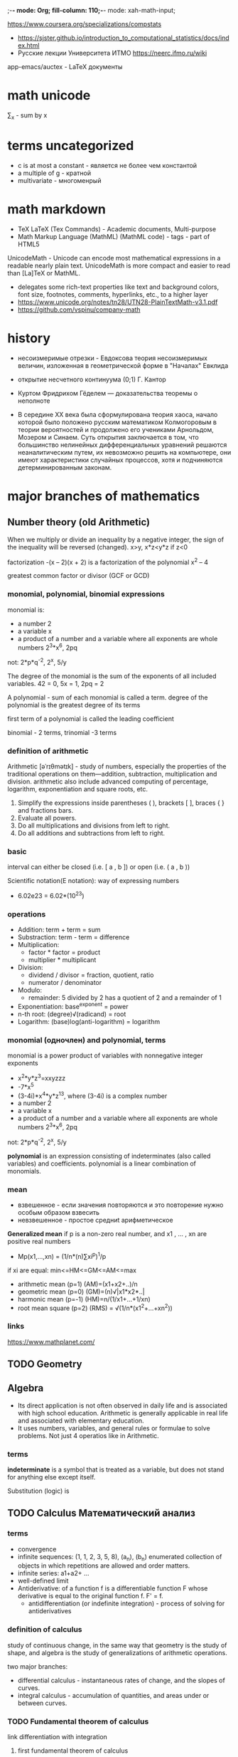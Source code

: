;-*- mode: Org; fill-column: 110;-*- mode: xah-math-input;

https://www.coursera.org/specializations/compstats
- https://sjster.github.io/introduction_to_computational_statistics/docs/index.html
- Русские лекции Университета ИТМО https://neerc.ifmo.ru/wiki

app-emacs/auctex - LaTeX документы
* math unicode
∑_x - sum by x
* terms uncategorized
- c is at most a constant - является не более чем константой
- a multiple of g - кратной
- multivariate - многоменрый
* math markdown
- TeX LaTeX (Tex Commands) - Academic documents, Multi-purpose
- Math Markup Language (MathML) (MathML code) - tags - part of HTML5

UnicodeMath - Unicode can encode most mathematical expressions in a readable nearly plain text. UnicodeMath is
 more compact and easier to read than [La]TeX or MathML.
- delegates some rich-text properties like text and background colors, font size, footnotes, comments,
 hyperlinks, etc., to a higher layer
- https://www.unicode.org/notes/tn28/UTN28-PlainTextMath-v3.1.pdf
- https://github.com/vspinu/company-math
* history
- несоизмеримые отрезки - Евдоксова теория несоизмеримых величин, изложенная в геометрической форме в "Началах" Евклида
- открытие несчетного континуума (0;1) Г. Кантор
- Куртом Фридрихом Гёделем — доказательства теоремы о неполноте

- В середине ХХ века была сформулирована теория хаоса, начало которой
  было положено русским математиком Колмогоровым в теории вероятностей
  и продолжено его учениками Арнольдом, Мозером и Синаем. Суть
  открытия заключается в том, что большинство нелинейных
  дифференциальных уравнений решаются неаналитическим путем, их
  невозможно решить на компьютере, они имеют характеристики случайных
  процессов, хотя и подчиняются детерминированным законам.


* major branches of mathematics
** Number theory (old Arithmetic)
When we multiply or divide an inequality by a negative integer, the sign of the inequality will be reversed
(changed). x>y, x*z<y*z  if z<0

factorization  -(x – 2)(x + 2) is a factorization of the polynomial x^2 – 4

greatest common factor or divisor (GCF or GCD)

*** monomial, polynomial, binomial expressions
monomial is:
- a number 2
- a variable x
- a product of a number and a variable where all exponents are whole numbers 2^3*x^6, 2pq
not: 2*p*q^-2, 2^x, 5/y

The degree of the monomial is the sum of the exponents of all included variables. 42 = 0, 5x = 1, 2pq = 2

A polynomial - sum of each monomial is called a term.  degree of the polynomial is the greatest degree of its
terms

first term of a polynomial is called the leading coefficient

binomial - 2 terms, trinomial -3 terms
*** definition of arithmetic
Arithmetic [əˈrɪθmətɪk] - study of numbers, especially the properties of the traditional operations on
 them—addition, subtraction, multiplication and division. arithmetic also include advanced computing of
 percentage, logarithm, exponentiation and square roots, etc.
1. Simplify the expressions inside parentheses ( ), brackets [ ], braces { } and fractions bars.
2. Evaluate all powers.
3. Do all multiplications and divisions from left to right.
4. Do all additions and subtractions from left to right.

*** basic
interval can either be closed (i.e. [ a , b ]) or open (i.e. ( a , b ))

Scientific notation(E notation): way of expressing numbers
- 6.02e23 = 6.02*(10^23)
*** operations
- Addition: term + term = sum
- Substraction: term - term = difference
- Multiplication:
  - factor * factor = product
  - multiplier * multiplicant
- Division:
  - dividend / divisor = fraction, quotient, ratio
  - numerator / denominator
- Modulo:
  - remainder:  5 divided by 2 has a quotient of 2 and a remainder of 1
- Exponentiation: base^exponent = power
- n-th root: (degree)√(radicand) = root
- Logarithm: (base)log(anti-logarithm) = logarithm
*** monomial (одночлен) and polynomial, terms
monomial is a power product of variables with nonnegative integer exponents
- x^2*y*z^3=xxyzzz
- -7*x^5
- (3-4i)*x^4*y*z^13, where (3-4i) is a complex number
- a number 2
- a variable x
- a product of a number and a variable where all exponents are whole numbers 2^3*x^6, 2pq
not: 2*p*q^-2, 2^x, 5/y

*polynomial* is an expression consisting of indeterminates (also called variables) and
 coefficients. polynomial is a linear combination of monomials.

*** mean
- взвешенное - если значения повторяются и это повторение нужно особым образом взвесить
- невзвешенное - простое  средниt арифметическое

*Generalized mean* if p is a non-zero real number, and x1 , … , xn are positive real numbers
- Mp(x1,...,xn) = (1/n*(n)∑xi^p)^1/p

if xi are equal: min<=HM<=GM<=AM<=max
- arithmetic mean (p=1) (AM)=(x1+x2+..)/n
- geometric mean (p=0) (GM)=(n)√|x1*x2*..|
- harmonic mean (p=-1) (HM)=n/(1/x1+...+1/xn)
- root mean square (p=2) (RMS) = √(1/n*(x1^2+...+xn^2))
*** links
https://www.mathplanet.com/

** TODO Geometry
** Algebra
- Its direct application is not often observed in daily life and is associated with high school education.
 Arithmetic is generally applicable in real life and associated with elementary education.
- It uses numbers, variables, and general rules or formulae to solve problems. Not just 4 operatios like in
 Arithmetic.
*** terms
*indeterminate* is a symbol that is treated as a variable, but does not stand for anything else except itself.

Substitution (logic) is
** TODO Calculus Математический анализ
*** terms
- convergence
- infinite sequences: (1, 1, 2, 3, 5, 8), (a_n), (b_n) enumerated collection of objects in which repetitions are allowed and
 order matters.
- infinite series: a1+a2+ ...
- well-defined limit
- Antiderivative: of a function f is a differentiable function F whose derivative is equal to the original
 function f. F' = f.
  - antidifferentiation (or indefinite integration) - process of solving for antiderivatives
*** definition of calculus
study of continuous change, in the same way that geometry is the study of shape, and algebra is the study of
 generalizations of arithmetic operations.

two major branches:
- differential calculus - instantaneous rates of change, and the slopes of curves.
- integral calculus - accumulation of quantities, and areas under or between curves.

*** TODO Fundamental theorem of calculus
link differentiation with integration
**** first fundamental theorem of calculus
**** second fundamental theorem of calculus
shows how antiderivatives are related to definite integrals.
** TODO Discrete mathematics
** Mathematical logic
*** Major subareas
- set theory [[set_theory]]
- model theory
- proof theory and constructive mathematics
- recursion theory
*** terms
- premise :: or argument - part of inference, a true or false declarative statement. a proposition. used in an
 argument to prove the truth of another proposition called the conclusion.
- conclusion :: or entailment. the consequence of the premises.
- formal logical systems :: deductive system (most commonly first order predicate logic) together with
 additional (non-logical) axioms
- Signature :: non-logical symbols of a formal language.
- predicates :: symbol that represents a property or a relation. это утверждение, высказанное о субъекте.  это
 функция с множеством значений { 0 , 1 }  (или {ложь, истина}),
- Quantifier :: an operator that specifies how many individuals in the domain of discourse satisfy an open formula
- Open formula, free variables :: a formula that contains at least one free variable: x+2 > y
- closed formula, bounded variables :: "∃y ∀x: x+2 > y" has truth value true
- Closed-form expression :: an expression formed with constants, variables and a finite set of basic functions
 connected by arithmetic operations (+, −, ×, ÷, and integer powers) and function composition. functions are
 nth root, exponential function, logarithm, and trigonometric functions or others.
- terms :: mathematical object - variable or predicate of variables
- first-order term ::  recursively constructed from constant symbols, variables and function symbols (x+1)*(x+1)
- atomic formula :: An expression formed by applying a predicate symbol to an appropriate number of
 terms. (x+1)*(x+1) >= 0, evaluates to true for each real-numbered value of x.
- Fallacy ['fæləsɪ] :: Логическая ошибка - the use of invalid or otherwise faulty reasoning in the
 construction of an argument which may appear to be a well-reasoned argument if unnoticed.
- bivalent :: true of false
- Hasse diagram :: https://en.wikipedia.org/wiki/Logical_connective
*** classical logic (deductive logic)
Most semantics of classical logic are *bivalent*, meaning all of the possible denotations of propositions can
 be categorized as either true or false

*argument* - collection of statements (premises) intended to support or infer a claim (conclusion)
- deductive - conclusion necessarily/certainly follows from premises
  - valid - sound - valid and all premises are true
  - invalid - unsound
- inductive - conclusion follows from premises with some probability
  - string
    - cogen - strong and all premises are true
    - uncogen -
  - weak - uncogen

inductive reasoning - general principle is derived from a body of observations.
- if n=1 and n+1 = 1 and n+2 = 1, then n+n = 1
- types:
  - Inductive generalization
  - Statistical generalization
  - Anecdotal evidence - evidence based only on personal observation
  - Prediction
  - Statistical syllogism
  - ...
Deductive reasoning - Inferences are steps in reasoning, moving from premises to logical consequences

Hasse diagram of logical connectives. Logic and set theory. https://en.wikipedia.org/wiki/Logical_connective
*** Formal logical systems
**** Signature <<signature>>
σ = (S_fun, S_rel, S_const, ar)
- S_fun - function symbols (examples: + , × , 0 , 1 ),
- S_rel - predicates (examples: ≤ , ∈),
- S_const - constants  (examples: 0 , 1)
- ar - assigns a natural number called arity to every S_fun or S_rel

*relational signature* - no function symbols

*algebraic signature* - no relation symbols
**** propositional logic, Propositional calculus, statement logic, sentential calculus, sentential logic, zeroth-order logic
proposition - true of false and relations between them

L = L(A, Ω, Z, I) - language
- A alpha - countably infinite set of symbols that serve to represent logical propositions: A ={p,q,r,s,t,u,p}
- Ω omega - operator symbols or logical connectives.: conjunction, disjunction, and implication ( ∧ , ∨ and
 →), negation (¬). Ω_0={⊥ ,⊤ } or {F,T}
- Z zeta - transformation rules that are called inference rules when they acquire logical applications.
- I iota - countable set of initial points that are called axioms when they receive logical interpretations.

***** Standard form of rule of inference:
- Premise#1
- Premise#2
- ...
- Premise#n
- __________
- Conclusion

propositions

****** rules
- ( p ∧ ( p → q ) ) → q                 	Modus ponens
- ( ¬ q ∧ ( p → q ) ) → ¬ p             	Modus tollens
- ( ( p ∨ q ) ∨ r ) → ( p ∨ ( q ∨ r ) )  	Associative
- ( p ∧ q ) → ( q ∧ p )                  	Commutative
- ( ( p → q ) ∧ ( q → p ) ) → ( p ↔ q )  	Law of biconditional propositions
- ( ( p ∧ q ) → r ) → ( p → ( q → r ) )  	Exportation

https://en.wikipedia.org/wiki/List_of_rules_of_inference#Table:_Rules_of_Inference
**** First-order logic, predicate logic, quantificational logic, and first-order predicate calculus, логики первого порядка
extension of proposition logic +  quantified variables or relations

"Theory" is sometimes understood in a more formal sense as just a set of sentences in first-order logic.

Alphabet - consist of

1) *logical symbols*, which always have the same meaning. vary by author, but usually include the following:
   - Quantifier symbols:
     + ∀ for universal quantification - Квантор всеобщности
     + ∃ for existential quantification -  ∃ Квантор существования asdasd
   - Logical connectives:
     - ¬,~ Отрицание («не») negation
     - ∧, & Конъюнкция («и») conjunction
     - ∨ Дизъюнкция («или»)  disjunction
     - →, ⊃ Импликация («если …, то …») implication
     - ↔,≡ biconditional
   - Parentheses, brackets, and other punctuation symbols
   - variables:  x, y, z, ... . Subscripts are often used to distinguish variables: x0, x1, x2, ... .
   - An *equality symbol* (sometimes, *identity symbol*) =
   - constants - T, V, or ⊤ for "true" F, O, or ⊥ for "false"

2) *Non-logical symbols* - [[signature]] - set of symbols

In first-order logic, the symbols in a signature are also known as the *non-logical symbols*.

formulas  (also called well-formed formulas or WFFs):
- Predicate of terms
- Equality of terms
- Negation of formula
- binary connectives of formulas
- quantifiers for formulas and variables

**** Second-order logic
extension of first-order logic +  quantifies over relations.


∀P ∀x ( Px ∨ ¬ Px ) - for every formula P, and every individual x, either Px is true or not(Px) is true (law
 of excluded middle)


P is prdicate and is semantically a set of individuals.

*Gödel's incompleteness theorem* (lack of a complete proof system) that there is no deductive system (that is, no notion of provability) for
 second-order formulas that simultaneously satisfies these three desired attributes:
- (Soundness) Every provable second-order sentence is universally valid, i.e., true in all domains under standard semantics.
- (Completeness) Every universally valid second-order formula, under standard semantics, is provable.
- (Effectiveness) There is a proof-checking algorithm that can correctly decide whether a given sequence of symbols is a proof or not.

**** Higher-order logic HOL
extension of second-order logic + quantifies over sets of sets and so on -  sets that are nested arbitrarily deeply.

**** Hoare logic or Floyd–Hoare logic or Hoare rules - Логика Хоара
Used for simple imperative programming language + concurrency, procedures, jumps, and pointers.

Hoare triple - describes how the execution of a piece of code changes the state
- {P}C{Q}
- P and Q are assertions: precondition and postcondition - formulae in predicate logic.
- C is a command

Hoare logic provides axioms and inference rules. Only partial correctness can be proven.

uses axiomatic techniques to define programming language semantics
** Set theory <<set_theory>>
- *set* - множество.C = {0,1,2}
- Cardinality [kɑːdɪˈnælɪtɪ] (мощность) - |B| = количество эллементов (elements or members)
- x ∈ B - x belongs to B
- y ∉ B - y does not belong to B
- A ⊆ B - A is a subset of B or A is contained in B - every member of set A is also a member of set B
- proper (or strict) subset - f A is a subset of B, but A is not equal to B
- ∅ - empty set - ∅ ⊆ A.
- A ⊆ U - universal set
- A ∪ B - *Union* - together
- A ∩ B - *Intersections* [ɪntəˈsekʃn] A ∩ ∅ = ∅ - пересечение - общее
- {1, 2, 3, 4} \ {1, 3} = {2, 4}. - Set *difference*
- A' = U \ A is called the absolute complement or simply complement of A
- {1, 2} \ {1, 2} = ∅.
- A ∩ A' = ∅. - A' or A^c = *Complement*
- *Cartesian product* - A x B - {1, 2} × {red, white, green} = {(1, red), (1, white), (1, green), (2, red),
  (2, white), (2, green)}.
- |A × B| = |A| × |B| = умножение
- union ∪ and intersection ∩: Commutative, Associative, Distributive
- absorption laws:
  - A∪(A∩B)=A
  - A∩(Α∪B)=A
- A∩B=A\(A\B)
- algebra of inclusion ⊆:
  - reflexivity A⊆A   - ∀x∈A:x⊆x
  - antisymmetry A⊆B and B⊆A only if A=B
  - transitivity. If A⊆B and B⊆C, then A⊆C
- equivalent:
  - A⊆B
  - A∩B=A
  - A∪B=B
  - A\B=0
  - B'⊆A'
- complement lows:
  - (A∪B)' = A'∩B'
  - (A∩B)' = A'∪B'
  - (A')'= A
  - 0' = U
  - U' = 0

- *Transitive closure* - binary relation R on a set X smallest relation on X that contains R and is
  transitive.
  - if X is a set of airports. xRy means "there is a direct flight from airport x to airport y. xR+y means "it
    is possible to fly from x to y in one or more flights
  - intersection of two R+ is transitive
  - union need not to be transitive.

Для илюстрации используются диагрмы эйлера Euler diagram.
** Probability see [[probability_theory]]
** Statistics see [[statistics]]
** TODO decision sciences
** TODO Trigonometry
is a branch of mathematics concerned with relationships between angles and ratios of lengths.
**** Логика Хоара
* Logarithm [ˈlɔgərɪðəm]
inverse function to exponentiation
- log = log по основанию e - *natural logarithm* - ln(x)
- e - Euler's number - log_e
- log(a)+log(b) = log(a*b)
- log(a)-log(b) = log(a/b)
- log(x^p) = p*log(x)
Используется для шкалирования результата [0,1] в удобочитаемый (-inf,+inf)
- log(1/2) = 0.69
- log(2/1) = -0.69
Используется для удаления смещения гистограммы в сторону меньших значений [0,+inf] с постоянным убыванием для
преобразования в нормальное распределение.

 Выравнивание дисперсии. Если для различных иксов постоянен не абсолютный разброс y, а
 относительный, так что с ростом y увеличивается и разброс, порождённый случайными причинами,
 логарифмирование может помочь.

* Graph theory [ɡrɑːf] [ˈθɪərɪ]
branch of Combinatorics [[combinatorics]]
** main terms
Graph - pair (V,E), where V={a, b, c} finite set of vertix  and E is a finite set of edges E={ab, ac}
- edge [ɛdʒ] :: ребро - joining a pair of nodes
- vertex [ˈvɜːtɛks] vertices [ˈvɜːtɪˌsiːz] node [nəʊd] :: вершиныx
- arc [ɑːk] :: дуга is a directed line (a pair of ordered vertices).
- Incident [ˈɪnsɪdənt] :: смежный edge
- adjacent [əˈdʒeɪsənt] :: примыкающий vertex
- successor [səkˈsɛsə] :: приемник vertex
- walk [wɔːk] :: тропа
- circuit [ˈsɜːkɪt] :: контур
- cycle [ˈsaɪkəl] :: цикл
- girth [ɡɜːθ] :: обхват
- circumference [səˈkʌmfərəns] :: длина окружности
- Hypergraph [haɪpəˈgræf] :: edge can join any number of vertices H=(X,E) X - nodes or vertices, E - non-empty
     subsets of X
** terms
Main properties:
- *radius of a connected graph* r(G) - minimum eccentricity from all the vertices
- *diameter* d(G) - maximum eccentricity from all to all other vertices
- *girth [ɡɜːθ]* - number of edges in the shortest cycle of ‘G’

-----
- *Incident edges* are edges which share a vertex. A edge and vertex are incident if the edge connects the
  vertex to another.
- A *loop* is an edge or arc that joins a vertex to itself.
- A vertex, sometimes called a *node*, is a point or circle. It is the fundamental unit from which graphs are
  made.
- Adjacent vertices are vertices which are connected by an edge.
- The *degree of a vertex* is simply the number of edges that connect to that vertex. Loops count twice.
- A *predecessor* is the node (vertex) before a given vertex on a path.
- A *successor* is the node (vertex) following a given vertex on a path.
- A *walk* is a series of vertices and edges. A u-v walk would be a walk beginning at u and ending at v.
- A *closed walk* is a walk from a vertex back to itself; a series of vertices and edges which begins and ends
  at the same place. May have repeated vertices or/and edges.
- A *circuit* is a closed walk with every edge distinct.
- A *cycle* is a closed walk with no repeated vertices (except that the first and last vertices are the same).
- A *path* is a walk where no repeated vertices. A u-v path is a path beginning at u and ending at v.
- *isolated vertex* has no edges.
- *indegree* = deg-(V), *outdegree* = deg+(V)
- *pendent vertex* = vertex deg(v) = 1.
- *degree sequence* for V={b, a, c, d} and E={ba, bc}  will be {2, 1, 1, 0}
- *distance between 2 vertices* - number of deges in a shortest path between U and V = d(U, V)
- *eccentricity of a vertex [ˌɛksɛnˈtrɪsɪtɪ]* e(V)  - max distance to all other.
- *central point* e(V) =r(V)
- *centre [ˈsɛntə]* set of all central points
- *circumference [səˈkʌmfərəns]* - number of edges in the longest cycle of ‘G’
- *Connected undirected graph.* 1) there is a path between every pair of vertices
- *Connected component* of undirected graph. A subgraph in which any two vertices are connected to each other by paths
- *Incidence matrix* columns - vertices, rows - edges
- *Degree matrix* - *diagonal matrix*
- *Laplacian matrix*

------
- *edge contraction* [kənˈtrækʃən] is an operation which removes an edge from a graph while simultaneously
  merging the two vertices that it previously joined
- *graph traversal* [ˈtrævɜːs] is an exploration of a graph in which the vertices are visited or updated one by one.
- A *Hamiltonian cycle* is a closed loop where every node is visited exactly once.
------
- *Circuit Rank of G* (cyclomatic number, cycle rank, or nullity)  minimum number of edges that must be removed from the
 undirected connectedgraph to break all its cycles, making it into a tree or forest. r = m - n + c
 where m= edges, n= vertices, c = number of connected components.
- *Laplacian matrix* (admittance matrix, Kirchhoff matrix or discrete Laplacian) -
** Theorems  [ˈθɪərəm]
*** Trees
*Kirchoff’s Theorem* - concstruct

-----
** Types of graphs:
- *null graph* no edges.
- *trivial graph* one vertix, no edges.
- A *multigraph* is a graph with multiple edges(parallel edges) with or without loops.
- *simple grapth* no parallel edges, no loops. deg(V) <= n-1 ∀ v ∈ G
- *directed and non-directed [dɪˈrɛktɪd]*. edge has direction ab=ba or not.
- *Connected graph* -  undirected graph when there is a *path* between every pair of vertices.
- *Bipartite Graph* - двудольный - with vertex partition V = {V1, V2} if every edge of E joins a vertex in V1 to a vertex in V2
  - Complete Bipartite Graph - bipartite graph -  if every vertex in V1 is connected to every vertex of V2.
- *complete graph* - simple undirected graph - every pair of distinct vertices is connected by a unique edge
-------
- *tree* -  any two vertices are connected by /exactly one/ path or a connected acyclic undirected graph.
 - if V = n, E = n-1.
- *tree* - disconnected acyclic graph
- *H Spanning Trees of G* - основное дерево. Where G is connected graph. H is a tree and has all vertices of G.
-




- An *acyclic directed graph* [eɪˈsaɪklɪk] is a finite directed graph which has no directed cycles.
- A *condensation* [ˌkɒndɛnˈseɪʃən] of a multigraph is the graph that results when you delete any multiple
  edges, leaving just one edge between any two points.
- If a graph has a path between every pair of vertices (there is no vertex not connected with an edge), the graph is called a connected graph.
    If a graph G’ can be constructed from a graph G by repeated edge contractions or deletions, the graph G’ is a graph minor of G.
    An inverted graph G’ of G is a graph with the same vertices but none of the same edges; two vertices in G’ are adjacent if and only if they were not adjacent in G.
    A multigraph is a graph without loops, but which may have multiple edges.
    A null graph is a graph with no edges. It may have one or more vertices.
    An oriented graph is a directed graph that doesn’t have any symmetric pairs of directed edges.
    A simple graph is a graph that doesn’t have any loops or multiple edges. No multiple edges means that no two edges have the same endpoints.
    A subgraph is a graph whose vertices and edges are included in the vertices and edges of another graph (the supergraph).
    A symmetric graph is a directed graph D where, for every arc (x,y), the inverted arc (y,x) is also in D.
    A trivial graph is a graph with only one vertex.
    An undirected graph is a graph where none of the edges have direction; the pairs of vertices that make up each edge are unordered.

** links
- https://www.statisticshowto.datasciencecentral.com/graph-theory/
- https://www.tutorialspoint.com/graph_theory/graph_theory_quick_guide.htm
* Abstract algebra and group theory [gruːp] Теория групп
Group theory - language to describe invertible transformations:
- translation
- rotation
- roto-translation
- reflections
- scalings
Cannot work with:
- scale
- affine transformation
- occlusions - затемнение части объекта
** terms
- https://ru.wikipedia.org/wiki/%D0%93%D0%BB%D0%BE%D1%81%D1%81%D0%B0%D1%80%D0%B8%D0%B9_%D1%82%D0%B5%D0%BE%D1%80%D0%B8%D0%B8_%D0%B3%D1%80%D1%83%D0%BF%D0%BF#%D0%9A
- https://en.wikipedia.org/wiki/List_of_group_theory_topics
- *group* - *set* with binary operation • (group law of G) to form a third element in such a way that four
  group axioms are satisfied:
  - *closure*		For all a, b in G, the result of the operation, a • b, is also in G.
  - *associativity*	For all a, b and c in G,       (a • b) • c = a • (b • c).
  - *identity*		There exists an element e such that, for every element a the equation e • a = a • e = a holds.
   e - identity element.
  - *invertibility*	For each a exists an element b (a^-1 or -a) such that a • b = b • a = e. e -  identity element.

Абелевые группы:
Convention	Operation	Identity	Powers	Inverse
Addition	x + y		0		nx	−x
Multiplication	x ⋅ y or xy	e or 1		x^n	x^−1

- *center of a group* -  set of elements that commute with every element of G. Z(G) = {z ∈ G ∣ ∀g ∈ G, zg = gz}
- *Abelian group* - коммутативная  -obey the axiom of commutativity[kəˈmjuːtətɪvɪtɪ] .
- *Group homomorphisms* - are functions that preserve group structure. G → H between two groups (G, •) and (H,
  ∗) where a(g • k) = a(g) ∗ a(k) - (∀g,k∈G
- *Isomorphic groups* [aɪsəˈmɔːfɪk] - if there exist group homomorphisms a: G → H and b: H → G such that
  a(b(h)) = h and b(a(g)) = g for any g in G and h in H
- *Identity element* - Нейтральный элемент 1: a · 1 = a and 1 · a = a
- *partial binary operation* - f:X->Y not forcing f to map every element of X to an element of Y. Ex. division
  of real numbers - a/0 is not defined for any real a.  However, both in universal algebra and model theory
  binary operations considered are defined on all of S × S.
- *Magma* - базовая математическая структура. Set with closed binary operation.  magma or closure axiom: For all a, b in M, the result of the operation
  a • b is also in M.  If partial operation, then a *partial magma*.
- *Semigroup* -  set S with a associative binary operation
- *monoid or groupoid* [məˈnɔɪd] -  полугруппа с нейтральным элементом
- *Ring* -  set R with two binary operations + and *ring axioms*:
  1. R is an abelian group under addition
     - associative
     - commutative
     - additive identity - There is an element 0 in R such that a + 0 = a for all a in R
     - additive inverse - For each a in R there exists −a in R such that a + (−a) = 0
  2. R is a monoid under multiplication
     - associative
     - multiplicative identity
  3. Multiplication is distributive with respect to addition
     - left distributivity a ⋅ (b + c) = (a · b) + (a · c) for all a, b, c in R
     - right distributivity (b + c) · a = (b · a) + (c · a) for all a, b, c in R
- Ring properties:
  - The additive identity, the additive inverse of each element, and the multiplicative identity are unique.
- *Field* -
- *Difference between groups and fields* - Groups model symmetries
- *Matrix ring* -

- *Matrix* [ˈmeɪtrɪks] - rectangular array of numbers, symbols, or expressions, arranged in *rows* and
  *columns*
- *dimensions* - 2x3 "two and three"
  - 1 2 3
  - 1 2 3

** Teorems
*Uniqueness of inverses* -
b 	= 	b • e 	     	 as e is the identity element
	= 	b • (a • c) 	  Because c is an inverse of a, so e = a • c
	= 	(b • a) • c 	by associativity, which allows rearranging the parentheses
	= 	e • c 	     	 since b is an inverse of a, i.e., b • a = e
	= 	c 	     	  for e is the identity element
there is only one inverse element of a

*Uniqueness of identity element* G is a group with two identity elements e and f. Then e = e • f = f, hence e
 and f are equal.
* Topology
разновидностью геометрии, не зависящих от расстояний, величин углов, площадей и объёмов. concerned with the
 properties of a geometric object that are preserved under continuous deformations, such as stretching,
 twisting, crumpling, and bending;

- space :: set (sometimes called a universe) and relationships between these points
- Metric space ::  set together with a metric on the set (M,d) where M is a set and d is a metric (function or
                  distance) d:MxM->R with axioms:
  1) d(x,y) = 0 <-> x=y
  2) d(x,y) = d(y,x)
  3) d(x,z) <= d(x,y)+d(y,z) subadditivity or triangle inequality
- topological space :: set of points, along with a set of neighbourhoods for each point, satisfying a set of
     axioms relating points and neighbourhoods OR ordered pair (X, τ), where X is a set and τ is a collection
     of subsets of X:
  - empty set and X itself belong to τ.
  - Any arbitrary (finite or infinite) union of members of τ still belongs to τ.
  - The intersection of any finite number of members of τ still belongs to τ.
- trivial topology :: (X,τ) -  X = {1, 2, 3, 4},  τ = {{}, {1, 2, 3, 4}}
- A\B ={x in A | x not in B} :: дополнение B до A (если B in A)
- Closed set :: подмножество пространства, дополнение к которому открыто.
- Open set :: subset U of a metric space is opern if every point in U has a neighborhood contained in U
- Neighbourhood :: V окрестность точки x если существует открытое множество U ∈ τ такое, что x∈U⊂V
- Hausdorff space T2-space ::  topological space любые две различных точки x, y из X обладают
     непересекающимися окрестностями.
- Euclidean space ::  конечномерное вещественное векторное пространство R^n c скалярным произведением, либо
     метрическое пространство, соответствующее такому векторному пространству.
  - Скаля́рное произведе́ние a•b = a1*b1+a2*b2.... или |a|*|b|*cos<(a,b), что эквивалентно
  - Евклидово пространство это афинное пространство с метрикой. Метрика - это мера расстояния между объектами.
- Affine space :: оперирует с объектами не одного, а двух типов: «векторами» и «точками». Euclidean spaces are
                  affine spaces.
- База топологии :: семейство открытых подмножеств топологического пространства X, такое, что любое открытое
                    множество в X представимо в виде объединения элементов этого семейства.
- Second-countable space ::
- Homeomorphism ::  однозначное и взаимно непрерывное отображение топологических пространств, биекция,
                   связывающая топологические структуры двух пространств
  - Пространства, связанные гомеоморфизмом, топологически неразличимы
  - кружка и бублик (тор) топологически эквивалентны
- Manifold Многообра́зие :: хаусдорфово топологическое пространство со счётной базой, каждая точка которого
     обладает окрестностью, гомеоморфной евклидову пространству R^n
  - Евклидово пространство является самым простым примером многообразия
  - Любая двумерная поверхность без края
- Smoothness of function ::  функция, имеющая непрерывную производную на всём множестве определения
- Injective function Инъекция ::  maps distinct elements of its domain to distinct elements
- Embedding Вложение :: f: X->Y (with "hooked arrow") injective and structure-preserving(morphism)
 map. continuous (change without jump).
** dot product
see [[vector_algebra]]
Это метрика расстояния для Real coordinate space. Simple case: Cartesian coordinates of the points of a
Euclidean space.

Используется для задания Euclidean space.

скалярное произведение это функция
- для любыъ векторов u,v,w и и любых чисел a,b: (a*u+b*v,w) = a(u,w)+b(v,w)
- (u,v) = (v,u)
- (u,u) >= 0

Пример такого пространства, это набор вечественных чисал (x1,x2,x3), где скалярное произведение:
- (x,y) = ∑xi*yi = x1*y1+x2*y2+x3*y3

Определение скалярного произведения достаточно, чтобы ввести понятия
- длина |u|=sqrt((u,u))
- угол = arccos((x,y)/(|x|*|y|))
** Vector space or linear space
set whose elements are vectors, may be added together and multiplied ("scaled") by numbers called
 scalars. (generalize Euclidean vectors)

Векторы коллинеарны если они одно их двух
- независимы [[linear_combination]]
- их векторное произведение коллинеарных векторов равно 0
** Affine space
Affine space is a set A with a vector space, and a transitive and free *action* of the *additive group* of
verctor space on set A.

- The elements of the affine space A are called points.
- The vector space is said to be associated to the affine space, and its elements are called vectors.
- action generally denoted as an addition.
  - a+0=a
  - (a+u)+w = a+(u+w), where a ∈ set A and u,w in vector space A
  - for any m and n in set A, there is only one v ∈ vector space A: N=M+v

** Norm
function from a real or complex vector space to the non-negative real numbers that behaves in certain ways
like the distance from the origin:
- subadditivity/ triangle inequality: p(x+y) <=p(x) + p(y)
- Absolute homogeneity: p(s*x) = |s|*p(x), for all x ∈ X and all scalars s.
- Positive definiteness/Point-separatin: if p(x) = 0, then x = 0

* Linear algebra
- https://habr.com/ru/post/261421/
- linear [ˈlɪnɪə] equations [ɪˈkweɪʃn]:   a1x1+a2+.. = b
- linear function: (x1,..xn)->a1x1+a2+..anxn
- Линейность функции:
  - f(x+y) = f(x) + f(y)
  - f(c*x) = c*f(x)
- Декартова - прямоугольная система координат
- контрвариантные координаты вектора a^i = a^1*e1+a^2*e2 - столбцом
- ковариантные координаты - координаты в декартовой системе координат - строкой
- связь контрвариантных и ковариантных координат https://habr.com/ru/post/261421/
- Tangent vector Касательный вектор - элемент касательной прямой к кривой или касательной плоскости к
  поверхности
- Tensor [ˈtensər] T:v1 x v2 x v3 -> R - полилинейная функция-отображения из произведения векторныз
  пространств в вещественные числа
- Тензор Риччи
  - измеряет деформацию объёма
  - степени отличия геометрии многообразия от геометрии плоского евклидова пространства
- Symmetric tensor - Tij = Tji
** Linear combination <<linear_combination>>
linear comany form of x and y is ax + by, where a and b is constants
- V1: a1*x+b1*y or (a1,b1)
- V2: a2*x+b2*y or (a2,b2)
- V1+V2 = a1*x+b1*y +  a2*x+b2*y = (a1+a2)*x + (b1+b2)*y
- or a*V1+b*V2

- *нетривиальной*, если хотя бы один из её коэффициентов отличен от нуля.
- *барицентрической*, если сумма её коэффициентов равна 1[4],
- *выпуклой*, если сумма её коэффициентов равна 1 и все коэффициенты неотрицательны,
- *сбалансированной*, если сумма её коэффициентов равна 0.

*Linear independence* - if a1*v1 + a2*v2 = 0 and a1 != 0 or a2 !=0 - linear dependent
- for vectors - they are not collinear if they are independent
- for Линейные системы уравнений - имеет однозначное решение тогда, когда столбцы её основной матрицы являются линейно независимыми.
- matrixs: Ранг матрицы равен максимальному числу её линейно независимых строк или столбцов.
** Cramer's Rule
determinant of a coefficient matrix (let it be |A| )
- == 0 =>  no solutions or infinite solutions.
- != => unique solution
** Соглашение Эйнштейна Einstein notation
- y = (i=1-3)∑ci*xi = c1*x1+c2*x2+c3*x3  == y = ci*x^i
- uk=ai*bk^i == uk = (i=1-n)∑ai*bk^i где n - размерность a, b
- e'i = Si^j*ej - суммирование по j

** Ковариантность и контравариантность
- https://ru.wikipedia.org/wiki/%D0%9A%D0%BE%D0%B2%D0%B0%D1%80%D0%B8%D0%B0%D0%BD%D1%82%D0%BD%D0%BE%D1%81%D1%82%D1%8C_%D0%B8_%D0%BA%D0%BE%D0%BD%D1%82%D1%80%D0%B0%D0%B2%D0%B0%D1%80%D0%B8%D0%B0%D0%BD%D1%82%D0%BD%D0%BE%D1%81%D1%82%D1%8C_(%D0%BC%D0%B0%D1%82%D0%B5%D0%BC%D0%B0%D1%82%D0%B8%D0%BA%D0%B0)

* Matrix theory
- m-by-n matrix - m rows, n columns - dimensions
- a21 - second row, first column element(or entries) - aij

application of matrices:
- linear transformations - rotation of vectors in three-dimensional space
- solution of systems of linear equations
** Operations
+ Addition
  - require equal dimensions
  - (A+B)ij = Aij+Bij
+ Scalar multiplication - (cA)ij= c*Aij
+ Transposition - A m-by-n to A^tr or A^T n-by-m (A^T)ij = Aji - переворачивает относительно диагонали
  - A*A^T =  *symmetric matrices*
| 1 7 |
| 7 1 |
+ Matrix multiplication - используются для преобразования векторов
  - require A n columns equal to B m rows
  - 2*1000 + 3*100 + 4*10 = 2340
  - associativity (AB)C = A(BC)
  - left and right distributivity (A + B)C = AC + BC as well as C(A + B) = CA + CB
  - not commutative AB =! BA
| 2 3 4 |   | 0 1000 |   | 3 2340 |
| 1 0 0 |   | 1  100 | = | 0 1000 |
|       |   | 0   10 |   |        |
Определитель (детерминант)
- require квадратная
- Δ = det A
- for 2x2 Δ = a11a22 - a12a21

** Elementary matrix Элементарные преобразования матрицы
Элементарные преобразования не изменяют множество решений системы линейных алгебраических уравнений, которую
 представляет эта матрица.

Элементарная матрица - если умножение на неё произвольной матрицы В приводит к элементарным преобразованиям
строк в матрице В.
** Invertible matrix Обра́тная ма́трица A^-1
A*A^-1 = A^-1*A = E - единичная матрица
** Identity matrix Единичная матрица
 квадратная матрица, элементы главной диагонали которой равны единице поля, а остальные равны нулю.
| 1 0 |
| 0 1 |
Свойства:
AE=EA=A
A^0 = E
A*A-1
** singular-value decomposition (SVD) Сингулярное разложение
* Combinatorics - Комбинаторика <<combinatorics>>
** Биномиальный коэффициент (combination), факториал
это коэффициенты при x^k в разложении бинома Ньютона (1+x)^n
- (1+x)^n = ∑Cnk*x^k
- обозначается Cnk или вертикальные скобочки (n k)
- Cnk = n!/(k!(n-k)!) для 0<=k<=n. Если k>n Cnk=0
- факториал n! = 1*2*..*n
- (n-1)!=n!/n => 0!=1
- 0!=1, 1!=1, 2!=2, 3!=6, 4!=24, 5!=120
- файкториал 4!=24 - это количество перестановок для множества {A,B,C,D}
*** combination сочетание <<combination>>
Число сочетаний из n по k - это subset of k distinct elements of n элементов. Порядок не важен. Без повторяющихся.
- Сnk = n!/(k!(n-k)!)
Пример 3-element subsets of a 5-element set - (12345 - element set, 123,124,125,134 - subset)
- С(n k) = C(5 3) = 5!/(3!(5-3)!) = 120/6*2= 10
- 123,124,125,134,135,145,234,235,245,345
Пример three fruits, say an apple, an orange and a pear, there are three combinations of two
- an apple and a pear
- an apple and an orange
- a pear and an orange

*combinations with repetition*
- обозначается вертикально ((n k))
- ((n k)) = (n+k-1  k)
* Probability theory <<probability_theory>>
*Probability* is the measure of the likelihood that an event will occur.
- эксперименты
- элементарные исходы - чем может закончится эксперимент

Probability (risk) = p/(p+q)
Odds = p / q, где p положиьные исходы, q отрицательные

Частотная и Байесовская(Bayes') вероятность:
- P(x) - доля выпаданий события среди n испытаний
- P(x) - степень уверенности в истинности суждения

Теория проверки статистических гипотез:
- Частотная - позволяет отвергать или не отвергать модели-гипотезы
- Байесовская - выдает апостериорную вероятность быть адекватной для каждой из моделей гипотез

*sample space* - Flipping a coin leads to a sample space composed of two outcomes that are almost equally
 likely.
** Probability distribution
Probability distribution - function whose value at any given sample (or point - outcome) can be interpreted as
 providing a relative likelihood (or probability) that the value of the random variable would equal that
 sample.

P:A->R [0,1]

Методы описания (распределения случайной величины):
- F(x) функции распределения - вероятностью того, что значения случайной величины меньше или равное
  вещественного числа x - интервал [a, b) - вероятность F(b)-F(a)
- f(x) - плотности вероятности density
- характеристической функции
- probability mass function (PMF)
- cumulative distribution function
** Kolmogorov axioms and basis ( частотная)
1) Probability quantifies as a number between 0 and 1
2) P(Ω) = 1 - probability that at least one of the elementary events
3) P(∪Ei) = ∑P(Ei) Where E - events. Any countable sequence of disjoint sets (synonymous with *mutually
   exclusive events*) satisfies. - взаимоисключающие события

Note:
- P(E) -  probability of some event
- Let (Ω, F, P) be a probability space -
- Ω - set of all possible outcomes
- F - set of *events* - each event is a set containing zero or more *outcomes* - или Алгебра событий
- *elementary event* or simple event - is an event which contains only a single outcome
- P(not A) = 1 - P(A)

Example: single coin-toss, and assume that the coin will either land heads (H) or tails (T) (but not both). No
assumption is made as to whether the coin is fair.
- Ω = {H,T}
- F={∅,{H},{T},{H,T}}
- P(∅)=0 - Вероятность невыподания = 0
- P({H,T})= 1 = P({H}) + P({T})

Consequences: P(A∪B)=P(A) + P(B) - P(A∩B) becouse of:
- P(A∪B) = P(A) + P(B\A) (by Axiom 3)
- P(A∪B) = P(A) + P(B\(A∩B))
- P(B) = P(B\(A∩B)) + P(A∩B)
- P(B) - P(A∩B) = P(B\(A∩B))

** веротяность, условная вероятность <<conditional_probability>>
условная вероятность и теорема Байеса (Bayes' theorem) являются фундаментом для байесовского классификатора
- случайным экспериментом - эксперимент, результат которого не детерминирован изначально
- элементарный исход - исхода случайного эксперимента
- пространством элементарных исходов - омега Ω

P(A) = n/N - *вероятность* А
- n - равновероятные элементарные исходы, составляющие событие A,
- N - все возможные элементарные исходы

*Дополнение события А* - это неболагоприятные события для А. У дополнения А и самого А нет общих исходов - они
 взаимоисключающие, называют *несовместные*. (черта над А, у нас ^A)
- P(A) - P(^A) = 1
- 1 - 0.7 = 0.3 - 0.7 и 0.3 вероятности 2 взаимоисключающих событий

вероятность двух несовместимых событий в одном эксперименте
- P(A U B ) = P(A) + P(B) - где А и B - несовместимые

вероятность двух независимых событий в двух разных экспериментах или пересечение в одном
- P(A ∩ B) = P(A) * P(B)
- если равенство выполняется, то события *независимы*

вероятность двух совместимых событий в двух разных экспериментах
- P(A U B) = P(A) + P(B) - P(A ∩ B)

Разбиение вероятностного пространства — это взаимоисключающие и совместно исчерпывающие события

Услованая вероятность P(B|A) - вероятность B при условии A уже произошло (posterior probability)
- P(B|A) = P(A and B) / P(A)
  - где P(A and B) - вероятность что произошло А и затем B
- P(A and B) = P(A) * P(B|A)
  - если это один эксперимент, то скорее всего P(A and B) = P(A)
  - например: Среди студентов-первокурсников онлайн-магистратуры SkillFactory 30 % устроились на
    работу в первый месяц обучения, а остальные — позже. Среди тех, кто устроился на работу в первый
    месяц, 70 % получили повышение в течение года.
    - 30/70*70/100=0.3 получили повышение в течении первого года

Precision = P(real=1&pred=1|pred=1) = tp/(tp+fp)
Recall = P(real=1&pred=1|real=1) = tp/(tp+fn)
Specificity = P(real=0&pred=0|pred=0)

Cобытия A и B называются *независимыми*, если вероятность их пересечения равна произведению вероятностей
- P(A and B) = P(A) * P(B|A)

Вероятность, что случайно выбранный человек пьёт кофе, равна сумме вероятности, что человек пьёт кофе и
  является мужчиной, и вероятности, что человек пьет кофе и является женщиной.

** types of events
Marginal Probability - probability of one event, P(A).

*Joint probability* - just product of two Independent events. ex. for two coins: 01 11 10 00
- P(A,B) = P(A)*P(B) - for independent

*Cross-entropy* - measures the difference between two probability distributions. see [[file:theory::entropy]]
- is a averaged probabilities of p outcomes by the weights of amount of information in q outcomes.
- relative entropy, for discrete: H(p,q) = - ∑_x p(x)*log(q(x))
- relative entropy, for continuo: H(p,q) = - ∫ P(x)*log(Q(x)) dx
- where p is true q predicted distribution.
- entropy is uncertainty associated with it variable
- measure surprise/discrepancy when moving from one distribution to another.
- Asymmetric: Cross-entropy is not symmetric with respect to its arguments. It penalizes deviations from the
 true distribution more severely than vice versa.
- sensitive to small differences between the predicted and true distributions. It penalizes larger deviations
 more severely than smaller ones.
- will be equal to the entropy of the distribution if the two probability distributions are identical.


*Independent events*
- P(A and B) = P(A∩B)=P(A)P(B)  -  joint probability equals the product of their probabilities
- two coins are flipped the chance of both being heads is 1/2*1/2 = 1/4
*Mutually exclusive events*
- P(A and B) = P(A∩B)= 0
- P(A or B) = P(A∪B) = P(A) + P(B) - P(A∩B) = P(A)+P(B)
- Ex. Chance of rolling a 1 or 2 on a six-sided die is P(1 or 2) = P(1)+P(2) = 1/6 + 1/6 = 1/3
*Not mutually exclusive events*
- P(A or B) = P(A∪B) = P(A) + P(B) - P(A∩B)
- Ex. drawing card from a deck of cards, the chance of getting a heart or a face card (J,Q,K) (or one that is both):
  - total 52, 13 - hearts, 12 - face cards, 3 - heart face cards in deck.
  - 13/52 + 12/52 - 3/52 = 11/26
*Conditional probability* - probability of some event A, given the occurrence [əˈkʌrəns] of some other event B
 (учитывая наличие)
- P(A|B) -  "A given B" - Вероятность A учитывая unconditional B
- Ex. Box: 2 red and 2 blue balls. Taking second boll A pobability: 1/3
- P(B)=1/2  P(A∩B) = x/(1/2) = 1/3
- P(A|B) = P(A∩B)/P(B) = P(B|A)P(A)/P(B)
- P(A and B) = P(A|B)*P(B) - вероятность совместного появления двух зависимых событий А после B:
- Ex. В урне 4 белых и 7 черных шаров. всего 11. Оба белые?
  - P(B) = 4/11
  - P(A|B) = 3/10
  - P(A∩B) = 3/10*4/11=6/55
** теорема Байеса Bayes' theorem
see [[conditional_probability]]

- P(A|B) = P(A and B)/P(B)
- P(B|A) = P(A and B)/P(A)

Теорема Байеса - позволяет «переставить причину и следствие»
- P(A|B) = ( P(B|A)*P(A) ) / P(B)
- из P(B|A) можно получить P(A|B)
- P(A and B) = P(A) * P(B|A) = P(B) * P(A|B)
- Posterior = ( Likelihood * Prior ) /  Evidence



: P(A|B) = P(B|A)*P(A)/P(B)

- Если B разложить на "B и A" и "B и не A", то:
  - P(B) = P(B,A)+P(B,¬A)
  - P(A|B) = P(B|A)P(A)/(P(B|A)P(A)+ P(B|¬A)P(¬A))

in P(A|B) = ( P(B|A)*P(A) ) / P(B)
- *posterior probability* of A = P(A|B)
- *prior probability* of A = P(A)
- A is called /hypothesis/ and B is /given data/

If P(A|B) = P(A), then events A and B are said to be independent.



: P(Ai|B) = P(B|Ai)*P(A)/∑(P(B|Aj)*P(Aj))
for A1, ..., An - mutually exclusive and exhaustive events


*** Prior probability A
Информативное априорное распределение - выражает конкретную информацию о переменной.
- Например, подходящим априорным распределением для температуры воздуха завтра в полдень будет нормальное
  распределение со средним значением, равным температуре сегодня в полдень, и дисперсией, равной ежедневной
  дисперсии температуры.

Неинформативное априорное распределение выражает размытую или общую информацию о переменной.
- Например, такое априори может выражать «объективную» информацию о том, что «переменная может быть только
  положительной» или «переменная лежит в интервале».


the same result would be obtained if all the prior probabilities P(Ai) and P(Aj) were multiplied by a given
 constant.

*improper prior* - in many cases the sum or integral of the prior values may not even need to be finite to get
 sensible answers for the posterior probabilities.
- Statisticians sometimes use improper priors as uninformative priors.

*** Example:
- Suppose we have 100 movies and 50 books.
- There are 3 different movie types: Action, Sci-fi, Romance,
- 2 different book types: Sci-fi, Romance

100 movies
- 20 of those  are Action.
- 30 are Sci-fi
- 50 are Romance.

50 books
- 15 of those are Sci-fi
- 35 are Romance

So given a unclassified object,
- P(Movie) = *Prior* = 100/150 - it's a movie
- P(Book) = *Prior* = 50/150 - for book.
- If we already know it's a movie, then the probability that it's an action movie is 20/100, 30/100 for Sci-fi and 50/100 for Romance.
- If we already know it's a book, then that probability that it's an Sci-fi book is 15/50, 35/50 for Romance.
- P(movie|Sci-fi) = P(Sci-fi| Movie) * P(Movie) / P(Sci-fi)
task:
- P(Sci-fi| Movie) = P(movie|Sci-fi) * P(Sci-fi) / P(Movie)
- P(Sci-fi) = *Evidence* = 45/150
- P(movie|Sci-fi) = *Posterior* = 30/100
- P(Sci-fi| Movie) = *Likelihood* = (30/100*45/150)/(100/150) = 0.135

** Frequent классическая частотная статистика
Классической или частотная статистика - , которая предполагает, что вероятности — это
частота конкретных случайных событий, происходящих в длительном цикле повторяющихся испытаний.

считаем, что случайную величину можно оценить, только если будет проведено большое количество
экспериментов.

** Bayesian Байесовская статистика
предоставляет математические инструменты для обновления представлений о случайных событиях в свете
появления новых данных или свидетельств об этих событиях.

 случайная величина — это детерминированный процесс, который можно просчитать даже без
 экспериментов, если знать значение всех влияющих на процесс факторов.

** схемой повторных независимых испытаний или схемой Бернулли <<bernuli>>
- Какова вероятность того, что в результате n независимых испытаний событие A наступит ровно k раз?
- P(A)=p
- Pk =
- Ckn - Количество различных сочетаний успеха и неудач в последовтаельности испытаний
- Вероятность удачной комбинации P(A)P(B) = p^k*(1-p)^n-k
- Pnk=Ckn*p^k*(1-p)^n-k см [[combination]]
** Непрерывная случайная величина  continuous probability distribution
*** Функция распределения or cumulative distribution function CDF
Общее:
- 0<=F(x)<=1
Дискретную можно настроить: F(x)=p(l(x-x0)) + p(l(x-x1))
- для дискретной СВ функция распределения является ступенчатой.
Непрерывная CDF:
- CDF F(x) = P(X < x) - describes the probability that the random variable is no larger than a given value
- P(a<X<=b)=F(b)-F(a)
- интеграл от -∞ до x от f(t) по dt = F(x) where f(x) - probability density function
- P(X=b)=F(b) - (x->-b)limF(x) - If F is continuous at b this *equals zero*
- In the case of a continuous distribution, it gives the area under the probability density function from
  -∞ to x.

probability that the outcome lies in a given interval can be computed:
- by taking the difference between the values of the cumulative distribution function at the endpoints of the interval
- by integrating the probability density function over that interval
**** гемор через функцию распределения
 *теории распределений на подмножествах R*
 - До этого мы имели дело с дискретным распределением, пронумерованным исходам дается вероятность.
 - Если функция распределений X = X(ω) у которой область значений R
 - Рассмотреть булеву σ-алгебру подмножеств R, порожденную всевозможными интервалами на прямой R. (борелевским полем)
 - Введем измеримое пространство (R,β)  {w:X(w)∈β}⊂Ω
 - вероятность попадания значения X в B как Px(B) = P(X^−1(B))
 - Случайной величиной X=X(ω) называется измеримое отображение измеримого пространства (Ω,A) на борелевскую прямую (R,β).
 - Борелевское поле является чрезвычайно сложным объектом с точки зрения строений его элементов, поэтому
   задание функции P(B), B∈β представляется совершенно неразрешимой проблемой.
 - мы знаем, что B порождается интервалами вида (−∞, x)(событиями X < x)
 - начнем с задания вероятности только на событиях, порождающих β:F(x)=P(X<x), x∈R потом распространить ее аддитивным
 образом на булеву алгебру конечных объединений всевозможных интервалов на R


 Cейчас мы займемся построением вероятностных моделей, в которых пространство элементарных исходов есть
 числовая прямая.
 *функцией распределения F(x)=P(X<x) случайной величины X*
 - Пусть X принимает вероятность 1/2 на x = -1 и x = 1. Тогда функция распределения F(x) = (0 if x<-1 1 if x>1 else 1/2)
 - Действительно, для любого x <−1 множество (−∞, x) не содержит значений X => F(x) = 0
 - В области x > +1 содержатся все значения случайной величины X, которые она принимает с положительной
   вероятностью, поэтому F(x) = 1 при x>+1
 Свойства функции распределения
 - (x->-∞)lim F(x)=0
 - (x->+∞)lim F(x)=1
 - 0<=F(x)<=1
 - F(x) – неубывающая функция x∈R.
 - Функция F(x) имеет не более чем счетное множество скачков.
 - Абсолютно непрерывными называют распределения, имеющие плотность вероятности
 - F(x) = μ(-∞,x]= интеграл от -∞ по x от f(t) по dt где f(x) - probability density function

*** Плотность вероятности probability density function (PDF) or density f(x) <<PDF>>
A distribution has a density function if and only if its *cumulative distribution function* F(x) is absolutely
continuous. In this case: F is almost everywhere differentiable, and its derivative can be used as probability
density: (d/dx)F(x)=f(x)
- P(a<=X<=b) = интеграл от а до b
по *f(x)* по dx
- F(x)= интеграл от -∞ до x по f(u) по du - распределение
- one can think of f(x)dx as being the probability of X falling within the infinitesimal interval [x , x+dx].
- f(x) - [0,1]

Example:
- Suppose bacteria of a certain species typically live 4 to 6 hours.
- The probability that a bacterium lives exactly 5 hours is equal to zero.
** Распределения
- свойства https://en.wikipedia.org/wiki/Probability_distribution
- https://en.wikipedia.org/wiki/List_of_probability_distributions

Распределение (distribution) - это формула описания значений случайной величины - для каждого события какая вероятность. PMS
 чаще всего, так как для дискретных.
*** характеристики
*Probability mass function* (PMF) (функция вероятности) - for discrete only
- P(X) = R, ∑P(X) = 1
- for continues variable PDF is used
- для монеты pX(x)=(1/2 if x∈{0, 1}, 0 if x∉{0,1})
- ->[0,1]
- x - outcomes, y - probability

*Probability density function* (PDF) - Плотность вероятности - for continuous
- вероятность попадания слуйчайной величины в интервал
- ingetral -∞ +∞ f(x)dx = 1

*Cumulative distribution function* (CDF) - удобно для continuous random variable
- ingetral -∞ x f(t)dt = F(x)
- вероятность того, что случайная величина X примет значение, меньшее х
- F(x) = P(X < x) - probability that the random variable X takes on a value less than or equal to x
- lim -> +∞ F(x) = 1
- lim -> -∞ F(x) = 0
- F(b)-F(a) - для непрерывной - вероятностью того, что значения случайной величины меньше или равное
  вещественного числа x

*Mode*
- = типичность
- значение во множестве наблюдений, которое встречается наиболее часто
- Модой абсолютно непрерывного распределения называют любую точку локального максимума плотности распределени.
*Median*
- P(X<=m)>=1/2 and P(X>=m)>=1/2 where m-median
- P(X<=m) = P(X>=m) = интеграл от -∞ to m от f(x) по dx = 1/2 где f(x) -  probability density
- учитывает площадь f(x) 50% на %50
*Mean* Среднее значение - некоторое число, заключённое между наименьшим и наибольшим из их значений ???

*arithmetic mean* - сумма элементов деленная на количество
- np.mean
- вычитание среднего из каждого эллемента - привеодит к mean = 0

*Expected value* Математическое ожидание - модель для среднего арифметического - число
- Discrete: среднее значение случайной величины
- "probability-weighted average" of all its possible values: mid = (∑wi*xi)/∑wi где w - веса
- В случае непрерывной случайной величины подразумевается взвешивание по плотности распределения
- E[X] or M[X]
- E[X] = ∑xi*pi where x - outcome, p - probability
Example: roll of a fair six-sided die X = 1,2,3,4,5,6 all with probability 1/6
- E[X] = 1*1/6+2*1/6+3*1/6+4*1/6+5*1/6+6*1/6 = 3.5
- *strong law of large numbers* states that the sample average converges almost surely to the expected value

*<<Variance>> Дисперсия случайной величины* σ^2 D[X] - мера разброса значений случайной величины относительно её
 математического ожидания
- для дискретной D[X] = ∑pi(xi-E[X])^2
- для непрерывной D[X] = интеграл от -∞ по +∞ от (x-E[X])^2*f(x) по dx где f(x)-density
- np.var()

*Standard deviation Среднеквадратическое отклонение* σ - показатель рассеивания значений случайной величины
 относительно её математического ожидания
- σ = √D[X]
- np.std
- деление каждого элемента на std дает std = 1

*normal distribution*
- mean = 0
- std = 1
*** виды случайных величин и распределений
**** дискретные распределения
Дискретная случайная величина — это случайная величина, множество значений которой конечно или счётно.
- ∑P(Ai) = 1

*Равномерное распределение* — это распределение вероятностей, в качестве значений которого могут выступать любые
целые числа от 1 до N, а вероятности P(x) их появления одинаковы. Например монетка N=2, P(x) = 1/2

Expected value EX = (N+1)/2
- для монетки 3/2=1.5

σ = sqrt((N^2 - 1)/12)
***** Распределение Бернулли (discrete)(finite)
Случайная величина X имеет распределение Бернулли, если она принимает всего два значения: 1 и 0 с
вероятностями p и q ≡ 1 − p соответственно.

Probability mass function (Функция вероятности):
- P(X=0)=q
- P(X=1)=p

Функция распределения:
F(x) = 1/2, x∈{0,1} or  0, x ∉{0,1}


****** cumulative distribution function
Фунция распределения

#+begin_src text
     ∑P(x)
      ^
      |
     1+              +------
      |              |
      |            p |
      |              |
     q+   +----------+
      |  q|
      |___|
      ----+----------+-------> x
          0          1

#+end_src
****** Probability density function
Функция вероятности

#+begin_src text
   P(x)
    ^
    |
    |
   1+
    |
   p+             *
    |             |
    |             |
   q+      *      |
    |      |      |
    +------+------+--------> x
           0      1
#+end_src

****** ex
Вы стреляете по мишени в тире. Вероятность попасть составляет 0.6. В случае успеха вы выиграете плюшевого
  медведя стоимостью 3000 рублей, а в случае промаха — не выиграете ничего. У вас есть только один выстрел.

Какой должна быть стоимость билета, чтобы игра была честной, то есть чтобы цена билета равнялась ожидаемому
  выигрышу, а значит, не уводила в убыток продавца или вас при большом количестве выстрелов?

- 1*0.6 + 0*0.4 = 1
- 0.6*3000 + 0.4* 0 = 1800

***** Binomial distribution (discrete)(finite) см [[bernuli]]
Повторение нескольких независимых испытаний Бернулли называется процессом Бернулли.

Number of successes in a sequence of n independent experiments (имеющих одинаковое распределение
  Бернулли)(Bernoulli process), each asking a yes–no question (Xi принимает значения 1 «успех» и 0 «неудача»)
- 1 - с вероятностью p
- 0 - q=1−p

Биноминальная случайная величина это сумма n независимых случайных величин с распределением Бернулли

Probability of getting exactly k successes in n trials is given by the probability mass function:
- f(k,n,p) = Cnk*p^k*q^(n-k) см [[combination]]
Пример p=0.5 n=40
- PMS f(20)=0.14, f(10)=0.01, f(30)=0.01
- CMS f(10)=0.01, f(20)=0.5, f(40)=1

- https://en.wikipedia.org/wiki/Binomial_distribution
****** ex

***** Discrete univariate distribution
all elements of a finite set are equally likely
****** ex:
Normal p.d.f - в виде сплошной линии. Binominal distribution - в виде гистрограммы.
#+name: Binomial distribution with normal approximation for n = 6 and p = 0.5. Тут не показана гистограмма.
#+begin_src text
       P(X=k)
        ^
        |
    0.4 +                 ___
        |                /   \
        |              _/     \_
        |             /         \
        |            |           |
        |           /             \
        |          |               |
        |         /                 \
        |        /                   \
        |    __ /                     \_
        | __/
        /+-----------------+--------------+---> k
         0                 3              6
#+end_src

***** Continuous uniform distribution
there is an arbitrary outcome that lies between certain bounds

**** Абсолютно непрерывные распределения
случайная величина X называется абсолютно непрерывной если существует неотрицательная функция:
- P(X)
***** Normal distribution, Нормальное распределение, распределением Гаусса, bell curve (continuous)(whole real line)
- Notation N(μ,σ^2)

density function (функцией Гаусса):
- PDF f(x) = 1/(σ√(2π))*e^-(x-μ)^2/2σ^2
- CDF F(x) = ....
- μ - mean or expectation of the distribution (and also its median and mode)
- σ - standard deviation
- σ^2 - variance
- Стандартным нормальным распределением называется нормальное распределение с математическим ожиданием μ = 0 и
  стандартным отклонением σ = 1.
- PDF см [[PDF]] имеет форму колокола x = -∞ to +∞ y = [0;1]
- CDF форму S
- Skewness = 0
Значение:
- Если некая величина образуется в результате сложения многих случайных слабо взаимозависимых величин, каждая
  из которых вносит малый вклад относительно общей суммы, то центрированное и нормированное распределение
  такой величины при увеличении числа наблюдений стремится к нормальному распределению.
- to represent real-valued random variables whose distributions are not known
- useful because of the *central limit theorem* - states that averages of samples of observations of random
  variables independently drawn from independent distributions *converge in distribution* to the normal, that
  is, they become normally distributed when the number of observations is sufficiently large. N(0,1)
- при больших n биноминальная случайная величина приближенно распределена с математическим ожиданием μ=np и
  стандартным отклонением σ=√(np(1-p))

- Probability density function https://upload.wikimedia.org/wikipedia/commons/thumb/7/74/Normal_Distribution_PDF.svg/220px-Normal_Distribution_PDF.svg.png
- Cumulative distribution function https://upload.wikimedia.org/wikipedia/commons/thumb/c/ca/Normal_Distribution_CDF.svg/220px-Normal_Distribution_CDF.svg.png

***** Beta distribution
Notation: Beta(α, β)
- defined on the interval [0, 1] or (0, 1)
- The beta distribution is a suitable model for the random behavior of percentages and proportions.

  http://varianceexplained.org/statistics/beta_distribution_and_baseball/
*** Сходимость по распределению Convergence of random variables
sequence X1, X2, ... of real-valued random variables is said *to converge in distribution* to a random
variable X if:

(n->∞) lim Fn(x) =F(x) where Fn(x) - cumulative distribution functions of random variables Xn and F of X

*** Example: calc expected value
#+begin_src python :results file graphics :exports both :file ./autoimgs/calc-expected-value.png :session s1
import matplotlib.pyplot as plt

x = list(range(-3,5))
y = [0, 0, 0, 1/3, 1/3, 1, 1, 1]
plt.plot(x,y)
plt.title("PMF")
plt.xlabel('outcome')
plt.ylabel('probability')
plt.savefig('./autoimgs/calc-expected-value.png')
plt.close()
#+end_src

#+RESULTS:
[[file:./autoimgs/calc-expected-value.png]]


#+begin_src python :results output :exports both :session s1
x = list(range(-3,5))
y = [0, 0, 0, 1/3, 1/3, 1, 1, 1]
print("E[X]=", sum([v[0]*v[1] for v in zip(x,y)]))
print("variants for answer=", [1, 7/6, 5/6, 1.2])
#+end_src

#+RESULTS:
: E[X]= 9.333333333333334
: variants for answer= [1, 1.1666666666666667, 0.8333333333333334, 1.2]

** Monte Carlo method
чтобы узнать, какое в среднем будет расстояние между двумя случайными точками в круге, методом Монте-Карло,
 нужно взять много случайных пар точек, для каждой пары найти расстояние, а потом усреднить.
** Law of large numbers Закон больших чисел
the average of the results obtained from a large number of trials should be close to the expected value and
 tends to become closer to the expected value as more trials are performed.
-  LLN only applies to the average.
** Центральная предельная теорема Central limit theorem
It states that, under some conditions, the average of many samples (observations) of a random variable with
 finite mean and variance is itself a random variable—whose distribution converges to a normal distribution as
 the number of samples increases.

in many situations, for identically distributed independent samples, the standardized sample mean tends
 towards the standard normal distribution even if the original variables themselves are not normally
 distributed.

Неформально говоря, классическая центральная предельная теорема утверждает, что сумма n независимых одинаково
 распределённых случайных величин имеет распределение, близкое к N(n*μ,n*σ^2)

сумма достаточно большого количества слабо зависимых случайных величин, имеющих примерно одинаковые масштабы
 (ни одно из слагаемых не доминирует, не вносит в сумму определяющего вклада), имеет распределение, близкое к
 нормальному.
** Це́пь Ма́ркова Markov chain
последовательность случайных событий с конечным или счётным числом исходов, где вероятность наступления каждого события зависит только от состояния, достигнутого в предыдущем событии
** python PDF, CDF, variance, std
<2023-04-16 Sun>
#+begin_src python :results output :exports both :session pdfcdf
import pandas as pd
import numpy as np
import matplotlib.pyplot as plt
from scipy.interpolate import UnivariateSpline
from math import sqrt
from statistics import variance, stdev

arr = np.random.normal(size=100) # continuous probability mass function
print(pd.Series(arr).describe())

fig = plt.figure(figsize=(8,3))

print(" --------- Probability density function (PDF) or density---------")
print(" - the area under the entire curve is equal to 1")

sp1 = fig.add_subplot(1, 2, 1)   #1 row 2 columns - left
# histogram
sp1.hist(arr, density=True, bins=20)
# line
hist, bin_edges = np.histogram(arr, bins=20, density=True)
x = bin_edges
x = x[:-1] + (x[1] - x[0])/2   # convert bin edges to centers
f = UnivariateSpline(x, hist, k=5)
sp1.plot(x, hist) # line
sp1.plot(x, f(x)) # Spline
sp1.set_title("Probability density function (PDF)")

print(" -------- cumulative distribution function (CDF) ---------")
print(" (x->-∞)lim F(x) = 0 , (x->+∞)lim F(x) = 1")
sp2 = fig.add_subplot(1, 2, 2)   #1 row 2 columns - right

hist, bin_edges = np.histogram(arr, bins=20, density=False)
cumsum = np.cumsum(hist)
cdf = cumsum/cumsum[-1]
sp2.plot(bin_edges[:-1], cdf)
sp2.set_title("cumulative distribution function (CDF)")

# ------ variance -----

print("variance:\t", variance(arr))
# ------ std --------
print("std:\t\t", stdev(arr))

print("sqrt of variance:", sqrt(variance(arr)))
#+end_src

#+RESULTS:
#+begin_example
count    100.000000
mean       0.015371
std        1.036308
min       -3.213961
25%       -0.684610
50%       -0.001296
75%        0.618288
max        2.394898
dtype: float64
 --------- Probability density function (PDF) or density---------
 - the area under the entire curve is equal to 1
 -------- cumulative distribution function (CDF) ---------
 (x->-∞)lim F(x) = 0 , (x->+∞)lim F(x) = 1
variance:	 1.073933925916817
std:		 1.0363078335691653
sqrt of variance: 1.0363078335691653
#+end_example

#+begin_src python :results file graphics :exports both :file ./autoimgs/pdfcdf.png :session pdfcdf
plt.savefig('./autoimgs/pdfcdf.png')
#+end_src

#+RESULTS:
[[file:./autoimgs/pdfcdf.png]]

* Математическая статистика <<statistics>>
- родственная теории вероятности
- наблюдая значения случайной величины X, исследователь стремится сделать определенное заключение о
  неизвестных параметрах вероятностной модели
** terms
- point estimator :: is a function of the random sample   that is used to estimate an unknown quantity.
  - Q = h(X1, X2, X3) , ex. Q = (X1+X2+X3)/n
** topics wiki
- Descriptive statistics
- Data collection
- Statistical inference
  - Frequentist inference
  - Bayesian inference
  - Statistical theory - probability distribution, bootstrap, loss function
- Correlation
- Regression analysis
- Categorical / Multivariate / Time-series / Survival analysis
** types of statistic:
*** Statistical inference or inductive statistics
Статистический вывод, индуктивная статистика.

steps:
1) select model
2) deducing propositions from the model

forms of statistical proposition:
- a *point estimate*, i.e. a particular value that best approximates some parameter of interest; (*Mathematical
 optimization* is a way to solve it)
- interval estimation -
  - confidence interval - would contain the true parameter value with the probability at the stated confidence level;
  - credible interval, i.e. a set of values containing, for example, 95% of posterior belief;
- distribution estimator - *confidence distributions*, *randomized estimators*, and *Bayesian posteriors*.
- rejection of a hypothesis
- clustering or classification of data points into groups.
**** statistical model
*statistical model* is a set of assumptions concerning the generation of the observed data and similar
 data. Descriptive statistics are typically used as a preliminary step.

A *statistical model* is a collection of probability distributions on some sample space.

Degree of models/assumptions
- Fully parametric - all the parameters are in finite-dimensional parameter spaces;
- non-parametric - all the parameters are in infinite-dimensional parameter spaces;
  - distribution-free methods
  - nonparametric statistics - histogram, etc.
- semi-parametric - finite-dimensional parameters + infinite-dimensional nuisance parameters (parameter which is unspecified)
- semi-nonparametric - finite-dimensional and infinite-dimensional unknown parameters of interest
**** paradigs
Bandyopadhyay & Forster describe four paradigms:
- The classical (or frequentist) paradigm
  - p-value
  - Confidence interval
  - Null hypothesis significance testing
- the Bayesian paradigm
  - Credible interval for interval estimation
  - Bayes factors for model comparison
- the likelihoodist paradigm
- the Akaikean-Information Criterion-based paradigm.
*** Descriptive statistics
- does not rest on the assumption that the data come from a larger population.
- aim to summarize a sample.
- not developed on the basis of probability theory, and are frequently nonparametric statistics

measures of
- central tendency - mean, median and mode
- variability or dispersion - standard deviation (or variance), the minimum and maximum values of the variables, kurtosis and skewness
** Statistical inference
 is a collection of methods that deal with drawing conclusions from data that are prone to random variation.

 ex: Let *X* be a normal random variable with mean *μ = 100* and variance *σ^2 = 15*. Find the probability
 that *X>110*.

we should conclude whether has a normal distribution or not. Now, suppose that we can use the central limit
 theorem to argue that is normally distributed.

Approaches to estimate some quantity from the data:
- Frequentist (classical) Inference
  - unknown quantity is assumed to be a fixed quantity. ? = ? /n
  - deals with estimating non-random quantities
  - Maximum Likelihood Estimation (MLE),
- Bayesian Inference
  - deals with estimating random variables.
  - Maximum a Posteriori (MAP),
**** Метод максимального правдоподобия maximum likelihood estimation (MLE)
это метод оценивания неизвестного параметра путём максимизации функции правдоподобия - seek a set of
 parameters that results in the best fit for the joint probability of the data sample (X).

we wish to maximize the probability of observing the data from the joint probability distribution given a
 specific probability distribution and its parameters

steps:
1) defining a parameter called theta that defines both the choice of the probability density function and the
 parameters of that distribution. It may be a vector of numerical values whose values change smoothly and map
 to different probability distributions and their parameters.
2) P(X | theta) stated using the semicolon (;) notation because theta is not a random variable, but instead an
 unknown parameter.  P(x1, x2, x3, …, xn ; theta) or L(X ; theta)
3) to find the set of parameters (theta) that maximize the likelihood function
4) The joint probability distribution can be restated as the multiplication of the conditional probability for
 observing each example given the distribution parameters.
   - *product i to n P(xi ; theta)*
5) Multiplying many small probabilities together can be numerically unstable in practice,. therefore, it is
 common to restate this problem as the sum of the log conditional probabilities of observing each example
 given the model parameters.
   - *sum i to n log(P(xi ; theta))*
   - or minimize *-sum i to n log(P(xi ; theta))*





- https://www.probabilitycourse.com/chapter8/8_2_3_max_likelihood_estimation.php
- https://machinelearningmastery.com/what-is-maximum-likelihood-estimation-in-machine-learning/
** regression analysis
*** Linear regression
linear approach for modelling the relationship between a scalar response and one or more explanatory variables

y=X*b+ϵ , where
- y - regressand, endogenous variable, response variable, measured variable, criterion variable, or dependent
 variable
- X - regressors, exogenous variables, explanatory variables, covariates, input variables, predictor
 variables, or independent variables
- b - parameter vector and ϵ - vector, error term, disturbance term, or noise

*** General linear models or multivariate linear models (Основная линейная модель)
- y is a vector
- b replaced with B - matrix
*** Generalized linear model

https://en.wikipedia.org/wiki/Generalized_linear_model


** Statistical dispersion
zero if all the data are the same and increases as the data become more diverse:
- Standard deviation
- Interquartile range (IQR)
- Range
- Mean absolute difference (also known as Gini mean absolute difference)
- Median absolute deviation (MAD)
- Average absolute deviation (or simply called average deviation)
- Distance standard deviation
** Causal reasoning <<causal-reasoning>>
Process of identifying *causality*: the relationship between a *cause* and its *effect*.

causal relationships:
- common-cause :: a single cause has several effects a -> (b, c)
- common-effect :: several causes converge in one effect (a,b) -> c
- causal chains :: a -> b -> c
- causal homeostasis :: a -> b -> c -> a

Causal understanding can be automatic, in complex situations advanced *reasoning* is necessary:
- Deduction: Involves deriving a conclusion that is necessarily true from general premises. Example:
  *∀x(P(x)→Q(x))*, *P(a)⟹Q(a)*.
- Induction: Involves making a generalized conclusion based on specific observations. Example: Observing
  *P(ai​)∧Q(ai​)* for many *i*, then concluding *∀x(P(x)→Q(x))* with some probability.
- Abduction: Involves finding the simplest and most likely explanation for a set of observations. Example:
  Given *B* (observation), and *A→B* (hypothesis), concluding *A* as the best explanation.

** A/B тестированию, Bucket tests, Split-run testing, Раздельное тестирование <<a-b-test>>
*** terms
- Conversion Rate -  dividing the number of desired completed actions by the number of visitors
- multivariate testing - A/B and
*** definition
представляет собой проверку значимости различия двух реализаций одной и той же случайной переменной

A/B testing is a method of comparing two versions of a webpage or app against each other to
determine which one performs better against a specific objective. (more cases = multivariate)
*** steps
rus
1) набор наблюдений, в которых случайная переменная принимает, например, 100 различных значений, случайным
 образом разделяют на два равных (по 50 наблюдений) подмножества: контрольное A и модифицированное B.
2) формулируют гипотезу о значимости их различия относительно дисперсии, среднего или другой структурной
 характеристики

web
1. decide what we would like to test and what our objective is
2. we create one or more variations of our original web element (a.k.a. the control group, or the
   baseline)
3. split the website traffic randomly between two variations. Calc:
   - необходимый объем выборки
   - минимальной разнице в показателях, которую мы хотим выявить, и необходимой статистической
     мощности
4. collect data regarding our web page performance (metrics)
5. After some time, we look at the data, pick the variation that performed best, and cancel the one
  that performed poorly. (calc p-value, также известной как “уровень достоверности)

*** hypothesis testing
The process of gaining validity is called *hypothesis testing*, and the validity we seek is called
 *statistical significance*.

Неверно, что p-value — это вероятность того, что вариация B лучше, чем вариация A.

 “нулевой гипотезе” — которая гласит, что новая вариация ничем не лучше существующей
- Если p-value ниже определенного порога (который часто принимают за 0,05), мы можем утверждать, что
  данные позволяют опровергнуть нулевую гипотезу и, таким образом, объявить вариацию B победителем


*** Частотный и байесовский подходы - сравнение
|                                | Hypothesis Testing                         | Bayesian A/B Testing                          |
| Знания о показателях при старт | Нужны                                      | Не нужны                                      |
| Интуитивность                  | Невысокая p-value - сложная                | напрямую вычисляем вероятность, что А лучше B |
| Объем выборки                  | Определен заранее                          | Не нужно вычислять заранее                    |
| подсмотреть в процессе         | Нельзя                                     | Можно                                         |
| скорость принятия решения      | ниже, больше огран.-щих доп-ий о распр.-ях | выше, меньше допущений                        |
| Неуверенность выражается       | доверительный интервал                     | область наибольшей апост. плотности (HPDR)    |
| Объявление победителя          | достигнут объем выборки и p-value < порога | P2BB > порог или когда                        |
*** links
- https://www.dynamicyield.com/lesson/introduction-to-ab-testing/
- Hypothesis Testing https://www.dynamicyield.com/lesson/frequentists-approach-to-ab-testing/
- bayesian approach https://www.dynamicyield.com/lesson/bayesian-approach-to-ab-testing/
- bayesian calc https://marketing.dynamicyield.com/bayesian-calculator/
- How Not To Run an A/B Test https://www.evanmiller.org/how-not-to-run-an-ab-test.html
- https://en.wikipedia.org/wiki/Power_of_a_test
- https://vc.ru/u/1174886-koptelnya/411293-chastotnyy-i-bayesovskiy-podhody-k-a-b-testirovaniyu-podrobnoe-sravnenie-urok-7
- article https://wiki.loginom.ru/articles/ab-testing.html
** sample and population
- statistical population - set of items for experiment.
- sample - subset of population
- sampling fraction = len(sample)/len(population)
- sample points - elements of sample
** точечное оценивание (point estimation)
involves the use of sample date to calculate a signle values - best guess of unknown population paremeter

** Estimator [ˈestɪmeɪtə] оценка
Rule for calculating an estimate of a given quantity based on observed data
- *estimand* - θ - fixed parameter of model being estimated
- *estimator* q - is a function that maps the sample space to a set of sample estimates
- *Error* - For a given sample -  e(x) = q(x)-θ
- MSE of q - E[(q(X)-θ)^2)]
Types:
- point estimator - single value
- interval estimator - two values
  - confidence intervals - Frequentist inference
  - credible intervals - Bayesian inference

*** point estimator
- *Bias* is defined as the difference between the expected value of the estimator and the true value
of the population parameter being estimated

** интервальное оценивание (interval estimation) - Доверительный интервал
Доверительный интервал - покрывает неизвестный параметр с заданной точностью. Чтобы population parameter
попадал в интервал в 95 процентах случаев.

более предпочтителен чем точечние оценивание при небольшой выборке

Различают классический (confidence interval CI) и баесовый интервал (credible interval)

Most commonly 95% confidence level used.

Ex: Here is CI interval from XYZ experiments. Means:
- confidence interval ::  If we repeat the experiment infinitely times 95% of calculated intervals will capture parameter in
     CI. Frequientist. boundaries random, parameter fixed.
- credible interval :: There is 95% probability/plausibility/likelihood that the parameter lies in the
     interval. Bayesian statistics. Boundaris fixed, variable random.

- confidence interval ::  If we repeat the experiment infinitely times 95% of calculated intervals will capture parameter in
     CI. Frequientist.
** Likelihood and Probability
Понятия вероятности и правдоподобия тесно связаны.
- Вероятность - используется для описания результата функции при наличии фиксированного значения параметра.
- Правдоподобие - используется для описания параметра функции при наличии результата функции.
- «Какова вероятность выпадения 12 очков в каждом из ста бросков двух костей?»
- «Насколько правдоподобно, что кости не шулерские, если из ста бросков в каждом выпало 12 очков?»


Функция правдоподобия Likelihood function
- P(x) = P(x)
- L(q) = L(x=X|q) - показывает, насколько правдоподобно выбранное значение параметра q при известном событии
  X.

** Statistical hypothesis testing <<hypothesis_testing>>
method of statistical inference used to decide whether the data at hand sufficiently support a particular hypothesis
- statistical inference - статистический вывод process of using data analysis to infer properties of an
  underlying distribution of probability
- data at hand - имеющиеся данные
- provisional conclusions - предварительные выводы
- statistical independence - probability independence of events
- the null hypothesis (denoted H0) - ('no effect' or 'no difference'). Tested in a test of *statistical significance*.
- alternative hypothesis (H1 and Ha)
- Test statistic T (Статистический критерий) - математическое правило, в соответствии с которым принимается
  или отвергается та или иная статистическая гипотеза с заданным уровнем значимости.
  - t-statistic - used in Student's t-test -
  - F-test -
Statistical significance(denoted by α or - when it is very unlikely to have occurred given the null
  hypothesis (simply by chance alone). The significance level α is the threshold for p below which the null
  hypothesis is rejected even though by assumption it were true, and something else is going on.
  - is the probability of the study rejecting the null hypothesis, given that the null hypothesis is true.
  - The significance level for a study is chosen before data collection, and is typically set to 5%
  - p-value - the probability of obtaining a result at least as extreme, given that the null hypothesis is
    true. Как я понял, вычеленная вероятность, которая подтвердила null гипотезу оказавшись меньше The significance level.
  - One- and two-tailed tests - способ расчета p-value как хвосты нормального распределения - места где значения маловероятны.

p-value vs α:
- p-value is the probability of obtaining a result at least as extreme, given that the null hypothesis is true.
- a - is the probability of the study rejecting the null hypothesis, given that the null hypothesis is true
- The result is statistically significant, by the standards of the study, when p ≤ α.

Fisher's null hypothesis testing
- Do not use a conventional 5% level
- do not talk about accepting or rejecting hypotheses.
- If the result is "not significant", draw no conclusions and make no decisions, but suspend judgement until
  further data is available

*** steps:
1. state the relevant null and alternative hypotheses
2. statistical independence and Statistical assumptions
   - Distributional assumptions
   - Structural assumptions - relationships between variables
   - Cross-variation assumptions -
   - Design-based assumptions - the way observations have been gathered
3. Decide which test is appropriate, and state the relevant test statistic T


*** Chi-squared distribution
распределение суммы квадратов k независимых стандартных нормальных случайных величин.
- x = z1^2 + z2^2 + ... + zk^2 - случайная величина
- x есть Chi-squared distribution, если z1-k - совместно независимые стандартные нормальные случайные величины N(0,1)
- k степеней свободы

*** examples
to determine whether a coin flip is fair (equal chance of landing heads or tails) or unfairly biased (one
outcome being more likely than the other).
- https://en.wikipedia.org/wiki/P-value
- heads 14 times out of 20 total flips
- null hypothesis is that the coin is fair - coin tosses are independent of one another
  - H0: The coin is fair, Pr(heads) = 0.5
- p-value of this result is the chance of a fair coin landing on heads at least 14 times out of 20 flips. This
  probability is the p-value, considering only extreme results that favor heads.
  - p-value = Pr(14 heads) + Pr(15 heads) + ... + Pr(20 heads) ~= 0.058 - one-tailed test
  - p-value = 0.115 for two-tailed test
- Test statistic: Number of heads
- Alpha level (designated threshold of significance): 0.05

calculated p-value exceeds .05, meaning that the data falls within the range of what would happen 95% of the
time were the coin in fact fair. Hence, the null hypothesis is not rejected at the .05 level.

так как мы задали p-value -

However, had one more head been obtained, the resulting p-value (two-tailed) would have been 0.0414 (4.14%),
in which case the null hypothesis would be rejected at the .05 level.
*** Behrens–Fisher problem
- i.i.d = Independent and identically distributed random variables  P(A and B) = P(A)P(B) - independent
- X, Y - iid samples, same location–scale family of distributions
  -
** TODO Power Analysis
    - To find the number of trials needed to get an effect of a certain size. This is probably the most common use for power analysis--it tells you how many trials you need to do to avoid incorrectly rejecting the null hypothesis.
    - To find the power, given an effect size and the number of trials available. This is often useful when you have a limited budget, for say, 100 trials, and you want to know if that number of trials is enough to detect an effect.
    - To validate your research. Conducting power analysis is simply put--good science.

** Resampling
 creation of new samples based on one observed sample
** R-squared, Adjusted R-squared and Pseudo-R-squared (coefficient of determination)
the proportion of variance in the response variable *y* that your regression model is able to “explain” via the
 introduction of regression variables.
- measure in Regression Analysis
- confused with the coefficient of correlation r²
- R² lets you quantify just how much better the Linear model fits the data as compared to the Mean Model.

Total Sum of Square (TSS). ∑(yi-ymean)^2, where ∑ is for i of N.
- quantity that is proportional to the variance in y
- It is the variance that the Mean Model wasn’t able to explain.
- Because TSS/N is the actual variance in y, the TSS is proportional to the total variance in your data.

Mean Model (Null Model) : y_ped = y_mean

** Confounding
Exposure(воздействие) -> Mediator -> Outcome ( Exposure -> Outcome )
- where -> is cause

Exposure <- Confounder -> Outcome ( Exposure -!-  Outcome )

There is no confronder if P(y|do(x)) = P(y|x), where P(y|x) is controlled experiment, with x randomized,
 do(x) - when x is under the hypothetical intervention.

can be obtained by "adjusting" for all confounding factors, namely, conditioning on their various values and
 averaging the result.
- P(y|do(x)) = ∑P(y|x,z)P(z), where ∑ at z

https://en.wikipedia.org/wiki/Confounding
** knowledge
Zero Knowledge https://codethechange.stanford.edu/guides/guide_zk.html
* Physics
**  SUVAT equations -  kinematic equations of motion
- S: Displacement (distance traveled in a specific direction)
- U: Initial velocity
- V: Final velocity
- A: Acceleration
- T: Time


Uniformly accelerated motion: d=v*t + (1/2)*a*t^2, where
- d - The displacement or distance traveled by the object.
- v - The initial velocity of the object.
- t - The time over which the motion occurs.
- a - The constant acceleration of the object.

* Calculus Математический анализ (Functional analysis)
** Differential calculus
concerning instantaneous rates of change and slopes of curves - мгновенных скоростей и угловой коэффициент

*** Gradient or gradient vector field
is a multi-variable generalization of the derivative. While a *derivative* can be defined on functions
 of a single variable, for functions of several variables.

Represents the slope of the tangent of the graph of the function. Угловой коэффициент прямой - коэффициент k
of f(y)=kx+b численно равен тангенсу угла

nabla ∇f or grad f(x,y,z) = ∂f/∂x(i) +∂f/∂y(j) + ∂f/∂z(k) where i,j,k оси OR вектор (∂f/∂x, ∂f/∂y, ∂f/∂z) -
частные производные

f(x,y,z) - называют скалярным полем scalar field
** Vector calculus
- Scalar fields - function that associating a single number to every point in a space
- Vector fields - function that associating a vector to each point in a space
*** Vector algebra <<vector_algebra>>
- v1 + v2 = v3		Vector addition
- a*v = v3		Scalar multiplication
- v 1 ⋅ v 2 = a	Dot product, yielding a scalar.
- v 1 × v 2 = pv	Cross product, yielding a (pseudo)vector.
** integral calculus

** Fourier transform (discrete Fourier transform - DFT)
Применяются в сжатии звука в MP3, сжатии изображений в JPEG и др.

Сопоставляющая одной функции вещественной переменной другую функцию вещественной переменной.
*** Convolution
Mathematical operation on two functions (f and g) that produces a
third function expressing how the shape of one is modified by the
other
*** Dirac delta function
